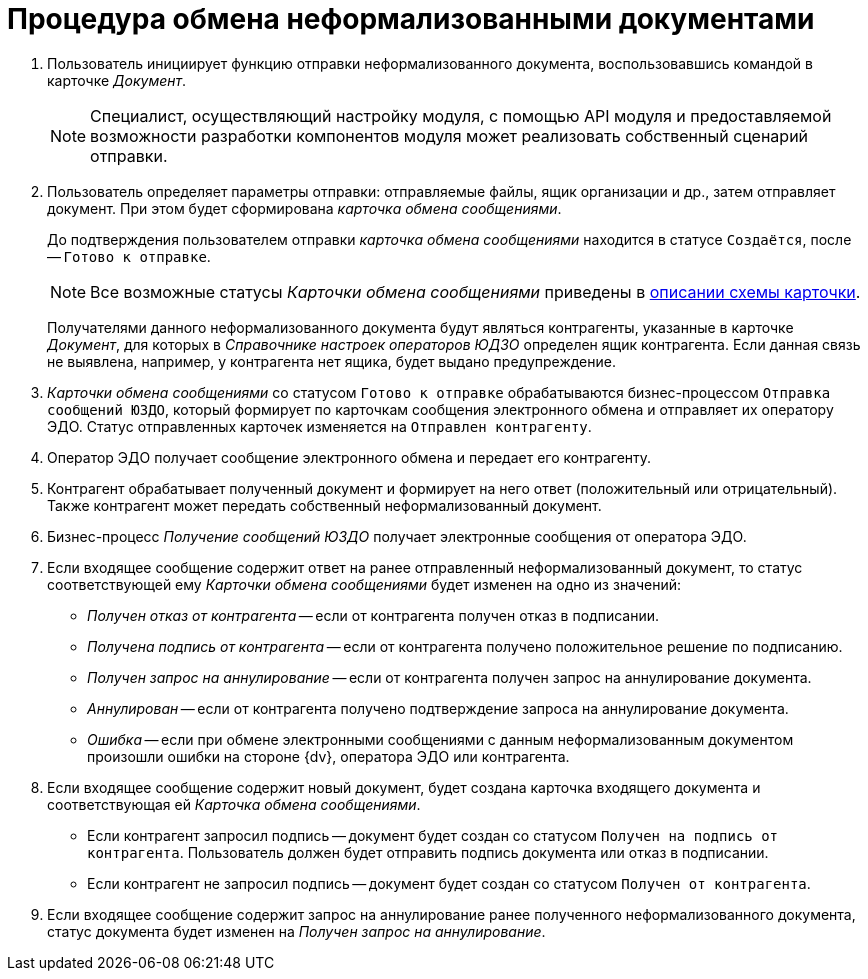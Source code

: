 = Процедура обмена неформализованными документами

. Пользователь инициирует функцию отправки неформализованного документа, воспользовавшись командой в карточке _Документ_.
+
[NOTE]
====
Специалист, осуществляющий настройку модуля, с помощью API модуля и предоставляемой возможности разработки компонентов модуля может реализовать собственный сценарий отправки.
====
+
. Пользователь определяет параметры отправки: отправляемые файлы, ящик организации и др., затем отправляет документ. При этом будет сформирована _карточка обмена сообщениями_.
+
До подтверждения пользователем отправки _карточка обмена сообщениями_ находится в статусе `Создаётся`, после -- `Готово к отправке`.
+
[NOTE]
====
Все возможные статусы _Карточки обмена сообщениями_ приведены в xref:schema:CardEdiMessage.adoc[описании схемы карточки].
====
+
Получателями данного неформализованного документа будут являться контрагенты, указанные в карточке _Документ_, для которых в _Справочнике настроек операторов ЮДЗО_ определен ящик контрагента. Если данная связь не выявлена, например, у контрагента нет ящика, будет выдано предупреждение.
. _Карточки обмена сообщениями_ со статусом `Готово к отправке` обрабатываются бизнес-процессом `Отправка сообщений ЮЗДО`, который формирует по карточкам сообщения электронного обмена и отправляет их оператору ЭДО. Статус отправленных карточек изменяется на `Отправлен контрагенту`.
. Оператор ЭДО получает сообщение электронного обмена и передает его контрагенту.
. Контрагент обрабатывает полученный документ и формирует на него ответ (положительный или отрицательный). Также контрагент может передать собственный неформализованный документ.
. Бизнес-процесс _Получение сообщений ЮЗДО_ получает электронные сообщения от оператора ЭДО.
. Если входящее сообщение содержит ответ на ранее отправленный неформализованный документ, то статус соответствующей ему _Карточки обмена сообщениями_ будет изменен на одно из значений:
+
* _Получен отказ от контрагента_ -- если от контрагента получен отказ в подписании.
* _Получена подпись от контрагента_ -- если от контрагента получено положительное решение по подписанию.
* _Получен запрос на аннулирование_ -- если от контрагента получен запрос на аннулирование документа.
* _Аннулирован_ -- если от контрагента получено подтверждение запроса на аннулирование документа.
* _Ошибка_ -- если при обмене электронными сообщениями с данным неформализованным документом произошли ошибки на стороне {dv}, оператора ЭДО или контрагента.
+
. Если входящее сообщение содержит новый документ, будет создана карточка входящего документа и соответствующая ей _Карточка обмена сообщениями_.
+
* Если контрагент запросил подпись -- документ будет создан со статусом `Получен на подпись от контрагента`. Пользователь должен будет отправить подпись документа или отказ в подписании.
* Если контрагент не запросил подпись -- документ будет создан со статусом `Получен от контрагента`.
+
. Если входящее сообщение содержит запрос на аннулирование ранее полученного неформализованного документа, статус документа будет изменен на _Получен запрос на аннулирование_.